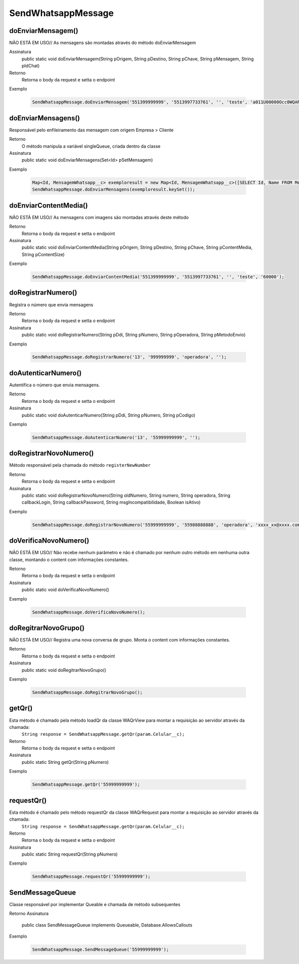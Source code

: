 #################
SendWhatsappMessage
#################

doEnviarMensagem()
---------------
NÃO ESTÁ EM USO// As mensagens são montadas através do método doEnviarMensagem

Assinatura
    public static void doEnviarMensagem(String pOrigem, String pDestino, String pChave, String pMensagem, String pIdChat)
Retorno
    Retorna o body da request e setta o endpoint
Exemplo

   .. code-block:: apex

      SendWhatsappMessage.doEnviarMensagem('551399999999', '5513997733761', '', 'teste', 'a011U00000Occ0WQAR');      
      
   
doEnviarMensagens()
-----------------------
Responsável pelo enfileiramento das mensagem com origem Empresa > Cliente 

Retorno
    O método manipula a variável singleQueue, criada dentro da classe
Assinatura
    public static void doEnviarMensagens(Set<Id> pSetMensagem)
Exemplo
      
   .. code-block:: apex
  
      Map<Id, MensagemWhatsapp__c> exemploresult = new Map<Id, MensagemWhatsapp__c>([SELECT Id, Name FROM MensagemWhatsapp__c]);
      SendWhatsappMessage.doEnviarMensagens(exemploresult.keySet());
       
doEnviarContentMedia()
-----------------------
NÃO ESTÁ EM USO// As mensagens com imagens são montadas através deste método

Retorno
    Retorna o body da request e setta o endpoint
Assinatura
    public static void doEnviarContentMedia(String pOrigem, String pDestino, String pChave, String pContentMedia, String pContentSize)
Exemplo

   .. code-block:: apex

      SendWhatsappMessage.doEnviarContentMedia('551399999999', '5513997733761', '', 'teste', '60000');
       
doRegistrarNumero()
-----------------------
Registra o número que envia mensagens

Retorno
    Retorna o body da request e setta o endpoint
Assinatura
    public static void doRegistrarNumero(String pDdi, String pNumero, String pOperadora, String pMetodoEnvio)
Exemplo
       
   .. code-block:: apex

      SendWhatsappMessage.doRegistrarNumero('13', '999999999', 'operadora', '');

doAutenticarNumero()
-----------------------
Autentifica o número que envia mensagens.
    
Retorno
    Retorna o body da request e setta o endpoint
Assinatura
    public static void doAutenticarNumero(String pDdi, String pNumero, String pCodigo)
Exemplo
       
   .. code-block:: apex
      
      SendWhatsappMessage.doAutenticarNumero('13', '55999999999', '');
             
doRegistrarNovoNumero()
-----------------------
Método responsável pela chamada do método ``registerNewNumber``

Retorno
    Retorna o body da request e setta o endpoint
Assinatura
    public static void doRegistrarNovoNumero(String oldNumero, String numero, String operadora, String callbackLogin, String callbackPassword, String msgIncompatibilidade, Boolean isAtivo)
Exemplo
 

   .. code-block:: apex

      SendWhatsappMessage.doRegistrarNovoNumero('55999999999', '55988888888', 'operadora', 'xxxx_xx@xxxx.com', 'xxx51465xx', '', '1');
    
doVerificaNovoNumero()
-----------------------
NÃO ESTÁ EM USO// Não recebe nenhum parâmetro e não é chamado por nenhum outro método em nenhuma outra classe, montando o content com informações constantes. 

Retorno
    Retorna o body da request e setta o endpoint    
Assinatura
    public static void doVerificaNovoNumero()
Exemplo


   .. code-block:: apex

      SendWhatsappMessage.doVerificaNovoNumero();


doRegitrarNovoGrupo()
-----------------------
NÃO ESTÁ EM USO// Registra uma nova conversa de grupo. Monta o content com informações constantes. 

Retorno
    Retorna o body da request e setta o endpoint
Assinatura
    public static void doRegitrarNovoGrupo()
Exemplo

   .. code-block:: apex

      SendWhatsappMessage.doRegitrarNovoGrupo();


getQr()
-----------------------
Esta método é chamado pela método loadQr da classe WAQrView para montar a requisição ao servidor através da chamada:
    ``String response = SendWhatsappMessage.getQr(param.Celular__c);``

Retorno
    Retorna o body da request e setta o endpoint
Assinatura
    public static String getQr(String pNumero)
Exemplo
       
   .. code-block:: apex
       
      SendWhatsappMessage.getQr('55999999999');


.. _WAQrView : 
             
requestQr()
-----------------------
Esta método é chamado pelo método requestQr da classe WAQrRequest para montar a requisição ao servidor através da chamada:
    ``String response = SendWhatsappMessage.getQr(param.Celular__c);``

Retorno
    Retorna o body da request e setta o endpoint
Assinatura
    public static String requestQr(String pNumero)
Exemplo
  

   .. code-block:: apex

      SendWhatsappMessage.requestQr('55999999999');


.. _WAQrRequest : 
             
             
SendMessageQueue
-----------------------
Classe responsável por implementar Queable e chamada de método subsequentes

Retorno
Assinatura
    public class SendMessageQueue implements Queueable, Database.AllowsCallouts
Exemplo


   .. code-block:: apex

      SendWhatsappMessage.SendMessageQueue('55999999999');
